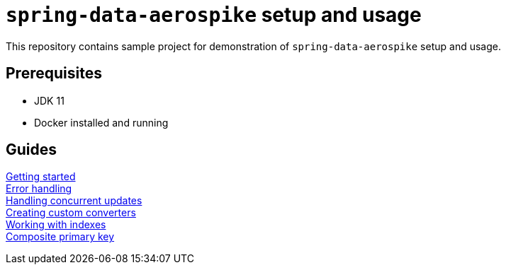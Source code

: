 = `spring-data-aerospike` setup and usage

This repository contains sample project for demonstration of `spring-data-aerospike` setup and usage.

== Prerequisites

- JDK 11
- Docker installed and running

== Guides

link:docs/getting-started.adoc[Getting started] +
link:docs/error-handling.adoc[Error handling] +
link:docs/concurrent-updates.adoc[Handling concurrent updates] +
link:docs/custom-converters.adoc[Creating custom converters] +
link:docs/working-with-indexes.adoc[Working with indexes] +
link:docs/composite-primary-key.adoc[Composite primary key]